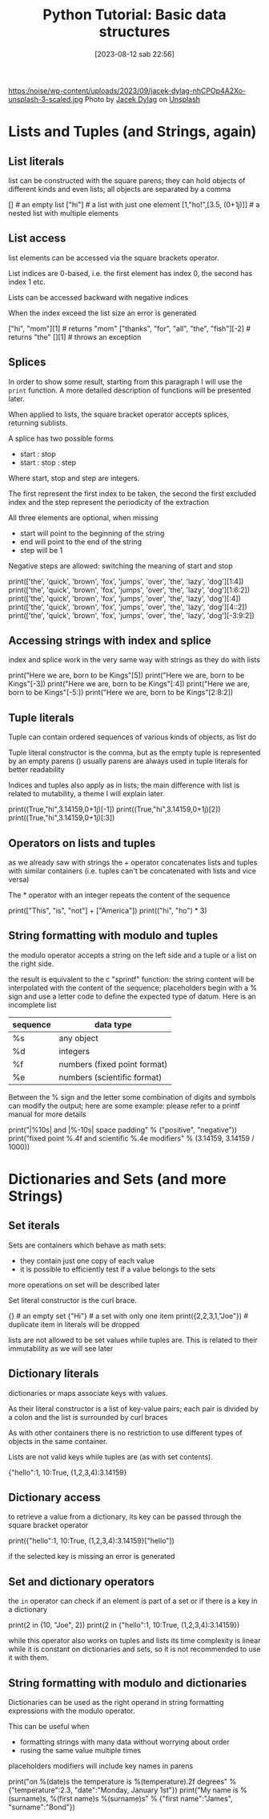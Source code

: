 #+BLOG: noise on the net
#+POSTID: 209
#+DATE: [2023-08-12 sab 22:56]
#+OPTIONS: toc:nil num:nil todo:nil pri:nil tags:nil ^:nil ':nil
#+CATEGORY: Language learning
#+TAGS: Python
#+DESCRIPTION: how to use basic containers
#+HTML_HEAD_EXTRA: <script src="https://modularizer.github.io/pyprez/pyprez.min.js"></script>
#+title: Python Tutorial: Basic data structures
https:/noise/wp-content/uploads/2023/09/jacek-dylag-nhCPOp4A2Xo-unsplash-3-scaled.jpg
Photo by [[https://unsplash.com/@dylu?utm_source=unsplash&utm_medium=referral&utm_content=creditCopyText][Jacek Dylag]] on [[https://unsplash.com/photos/nhCPOp4A2Xo?utm_source=unsplash&utm_medium=referral&utm_content=creditCopyText][Unsplash]]

#+begin_export html
<script src="https://modularizer.github.io/pyprez/pyprez.min.js"></script>
#+end_export

*  Lists and Tuples (and Strings, again)
**  List literals
list can be constructed with the square parens; they can hold objects
of different kinds and even lists; all objects are separated by a comma

#+begin_export html
<pyprez-editor>
[] # an empty list
["hi"] # a list with just one element
[1,"ho!",[3.5, (0+1j)]] # a nested list with multiple elements
</pyprez-editor>
#+end_export

**  List access
list elements can be accessed via the square brackets operator.

List indices are 0-based, i.e. the first element has index 0, the second has
index 1 etc.

Lists can be accessed backward with negative indices

When the index exceed the list size an error is generated
#+begin_export html
<pyprez-editor>
["hi", "mom"][1] # returns "mom"
["thanks", "for", "all", "the", "fish"][-2] # returns "the"
[][1] # throws an exception
</pyprez-editor>
#+end_export
**  Splices
In order to show some result, starting from this paragraph I will use the
~print~ function. A more detailed description of functions will be presented
later.

When applied to lists, the square bracket operator accepts splices, returning
sublists.

A splice has two possible forms
- start : stop
- start : stop : step

Where start, stop and step are integers.

The first represent the first index to be taken, the second the first excluded
index and the step represent the periodicity of the extraction

All three elements are optional, when missing
- start will point to the beginning of the string
- end will point to the end of the string
- step will be 1

Negative steps are allowed: switching the meaning of start and stop
#+begin_export html
<pyprez-editor>
print(['the', 'quick', 'brown', 'fox', 'jumps', 'over', 'the', 'lazy', 'dog'][1:4])
print(['the', 'quick', 'brown', 'fox', 'jumps', 'over', 'the', 'lazy', 'dog'][1:6:2])
print(['the', 'quick', 'brown', 'fox', 'jumps', 'over', 'the', 'lazy', 'dog'][:4])
print(['the', 'quick', 'brown', 'fox', 'jumps', 'over', 'the', 'lazy', 'dog'][4::2])
print(['the', 'quick', 'brown', 'fox', 'jumps', 'over', 'the', 'lazy', 'dog'][-3:9:2])
</pyprez-editor>
#+end_export

**  Accessing strings with index and splice
index and splice work in the very same way with strings as they do with lists

#+begin_export html
<pyprez-editor>
print("Here we are, born to be Kings"[5])
print("Here we are, born to be Kings"[-3])
print("Here we are, born to be Kings"[:4])
print("Here we are, born to be Kings"[-5:])
print("Here we are, born to be Kings"[2:8:2])
</pyprez-editor>
#+end_export


**  Tuple literals
Tuple can contain ordered sequences of various kinds of objects, as list do

Tuple literal constructor is the comma, but as the empty tuple is represented by
an empty parens () usually parens are always used in tuple literals for better readability

Indices and tuples also apply as in lists; the main difference with list is
related to mutability, a theme I will explain later.

#+begin_export html
<pyprez-editor>
print((True,"hi",3.14159,0+1j)[-1])
print((True,"hi",3.14159,0+1j)[2])
print((True,"hi",3.14159,0+1j)[:3])
</pyprez-editor>
#+end_export


**  Operators on lists and tuples
as we already saw with strings the + operator concatenates lists and tuples with
similar containers (i.e. tuples can't be concatenated with lists and vice versa)

The * operator with an integer repeats the content of the sequence

#+begin_export html
<pyprez-editor>
print(["This", "is", "not"] + ["America"])
print(("hi", "ho") * 3)
</pyprez-editor>
#+end_export

**  String formatting with modulo and tuples
the modulo operator accepts a string on the left side and a tuple or a list on
the right side.

the result is equivalent to the c "sprintf" function: the string content will be
interpolated with the content of the sequence; placeholders begin with a % sign
and use a letter code to define the expected type of datum. Here is an incomplete list

| sequence | data type                    |
|----------+------------------------------|
| %s       | any object                   |
| %d       | integers                     |
| %f       | numbers (fixed point format) |
| %e       | numbers (scientific format)  |

Between the % sign and the letter some combination of digits and symbols can
modify the output; here are some example: please refer to a printf manual for
more details

#+begin_export html
<pyprez-editor>
print("|%10s| and |%-10s| space padding" % ("positive", "negative"))
print("fixed point %.4f and scientific %.4e modifiers" % (3.14159, 3.14159 / 1000))
</pyprez-editor>
#+end_export

*  Dictionaries and Sets (and more Strings)
**  Set iterals
Sets are containers which behave as math sets:
- they contain just one copy of each value
- it is possible to efficiently test if a value belongs to the sets
more operations on set will be described later

Set literal constructor is the curl brace.

#+begin_export html
<pyprez-editor>
{} # an empty set
{"Hi"} # a set with only one item
print({2,2,3,1,"Joe"}) # duplicate item in literals will be dropped
</pyprez-editor>
#+end_export

lists are not allowed to be set values while tuples are. This is related to
their immutability as we will see later
**  Dictionary literals
dictionaries or maps associate keys with values.

As their literal constructor is a list of key-value pairs; each pair is divided
by a colon and the list is surrounded by curl braces

As with other containers there is no restriction to use different types of
objects in the same container.

Lists are not valid keys while tuples are (as with set contents).

#+begin_export html
<pyprez-editor>
{"hello":1, 10:True, (1,2,3,4):3.14159}
</pyprez-editor>
#+end_export
**  Dictionary access
to retrieve a value from a dictionary, its key can be passed through the square
bracket operator

#+begin_export html
<pyprez-editor>
print({"hello":1, 10:True, (1,2,3,4):3.14159}["hello"])
</pyprez-editor>
#+end_export

if the selected key is missing an error is generated
**  Set and dictionary operators
the ~in~ operator can check if an element is part of a set or if there is a key
in a dictionary

#+begin_export html
<pyprez-editor>
print(2 in {10, "Joe", 2})
print(2 in {"hello":1, 10:True, (1,2,3,4):3.14159})
</pyprez-editor>
#+end_export

while this operator also works on tuples and lists its time complexity is linear
while it is constant on dictionaries and sets, so it is not recommended to use
it with them.
**  String formatting with modulo and dictionaries
Dictionaries can be used as the right operand in string formatting expressions
with the modulo operator.

This can be useful when
- formatting strings with many data without worrying about order
- rusing the same value multiple times

placeholders modifiers will include key names in parens

#+begin_export html
<pyprez-editor>
print("on %(date)s the temperature is %(temperature).2f degrees" % {"temperature":2.3, "date":"Monday, January 1st"})
print("My name is %(surname)s, %(first name)s %(surname)s" % {"first name":"James", "surname":"Bond"})
</pyprez-editor>
#+end_export
